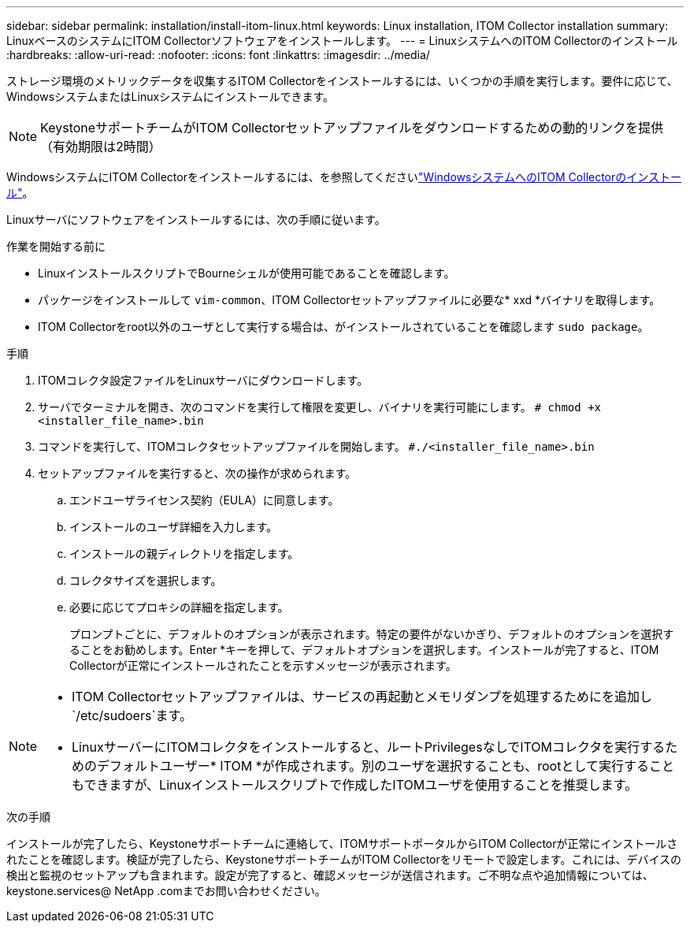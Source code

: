 ---
sidebar: sidebar 
permalink: installation/install-itom-linux.html 
keywords: Linux installation, ITOM Collector installation 
summary: LinuxベースのシステムにITOM Collectorソフトウェアをインストールします。 
---
= LinuxシステムへのITOM Collectorのインストール
:hardbreaks:
:allow-uri-read: 
:nofooter: 
:icons: font
:linkattrs: 
:imagesdir: ../media/


[role="lead"]
ストレージ環境のメトリックデータを収集するITOM Collectorをインストールするには、いくつかの手順を実行します。要件に応じて、WindowsシステムまたはLinuxシステムにインストールできます。


NOTE: KeystoneサポートチームがITOM Collectorセットアップファイルをダウンロードするための動的リンクを提供（有効期限は2時間）

WindowsシステムにITOM Collectorをインストールするには、を参照してくださいlink:../installation/install-itom-windows.html["WindowsシステムへのITOM Collectorのインストール"]。

Linuxサーバにソフトウェアをインストールするには、次の手順に従います。

.作業を開始する前に
* LinuxインストールスクリプトでBourneシェルが使用可能であることを確認します。
* パッケージをインストールして `vim-common`、ITOM Collectorセットアップファイルに必要な* xxd *バイナリを取得します。
* ITOM Collectorをroot以外のユーザとして実行する場合は、がインストールされていることを確認します `sudo package`。


.手順
. ITOMコレクタ設定ファイルをLinuxサーバにダウンロードします。
. サーバでターミナルを開き、次のコマンドを実行して権限を変更し、バイナリを実行可能にします。
`# chmod +x <installer_file_name>.bin`
. コマンドを実行して、ITOMコレクタセットアップファイルを開始します。
`#./<installer_file_name>.bin`
. セットアップファイルを実行すると、次の操作が求められます。
+
.. エンドユーザライセンス契約（EULA）に同意します。
.. インストールのユーザ詳細を入力します。
.. インストールの親ディレクトリを指定します。
.. コレクタサイズを選択します。
.. 必要に応じてプロキシの詳細を指定します。
+
プロンプトごとに、デフォルトのオプションが表示されます。特定の要件がないかぎり、デフォルトのオプションを選択することをお勧めします。Enter *キーを押して、デフォルトオプションを選択します。インストールが完了すると、ITOM Collectorが正常にインストールされたことを示すメッセージが表示されます。





[NOTE]
====
* ITOM Collectorセットアップファイルは、サービスの再起動とメモリダンプを処理するためにを追加し `/etc/sudoers`ます。
* LinuxサーバーにITOMコレクタをインストールすると、ルートPrivilegesなしでITOMコレクタを実行するためのデフォルトユーザー* ITOM *が作成されます。別のユーザを選択することも、rootとして実行することもできますが、Linuxインストールスクリプトで作成したITOMユーザを使用することを推奨します。


====
.次の手順
インストールが完了したら、Keystoneサポートチームに連絡して、ITOMサポートポータルからITOM Collectorが正常にインストールされたことを確認します。検証が完了したら、KeystoneサポートチームがITOM Collectorをリモートで設定します。これには、デバイスの検出と監視のセットアップも含まれます。設定が完了すると、確認メッセージが送信されます。ご不明な点や追加情報については、keystone.services@ NetApp .comまでお問い合わせください。
